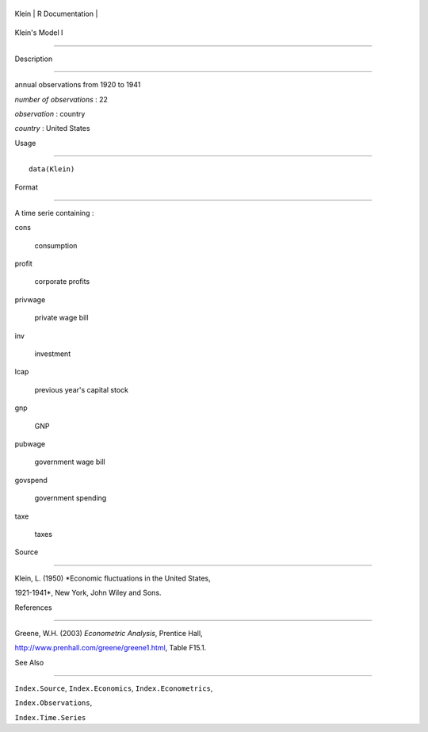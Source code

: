 +---------+-------------------+
| Klein   | R Documentation   |
+---------+-------------------+

Klein's Model I
---------------

Description
~~~~~~~~~~~

annual observations from 1920 to 1941

*number of observations* : 22

*observation* : country

*country* : United States

Usage
~~~~~

::

    data(Klein)

Format
~~~~~~

A time serie containing :

cons
    consumption

profit
    corporate profits

privwage
    private wage bill

inv
    investment

lcap
    previous year's capital stock

gnp
    GNP

pubwage
    government wage bill

govspend
    government spending

taxe
    taxes

Source
~~~~~~

Klein, L. (1950) *Economic fluctuations in the United States,
1921-1941*, New York, John Wiley and Sons.

References
~~~~~~~~~~

Greene, W.H. (2003) *Econometric Analysis*, Prentice Hall,
http://www.prenhall.com/greene/greene1.html, Table F15.1.

See Also
~~~~~~~~

``Index.Source``, ``Index.Economics``, ``Index.Econometrics``,
``Index.Observations``,

``Index.Time.Series``
